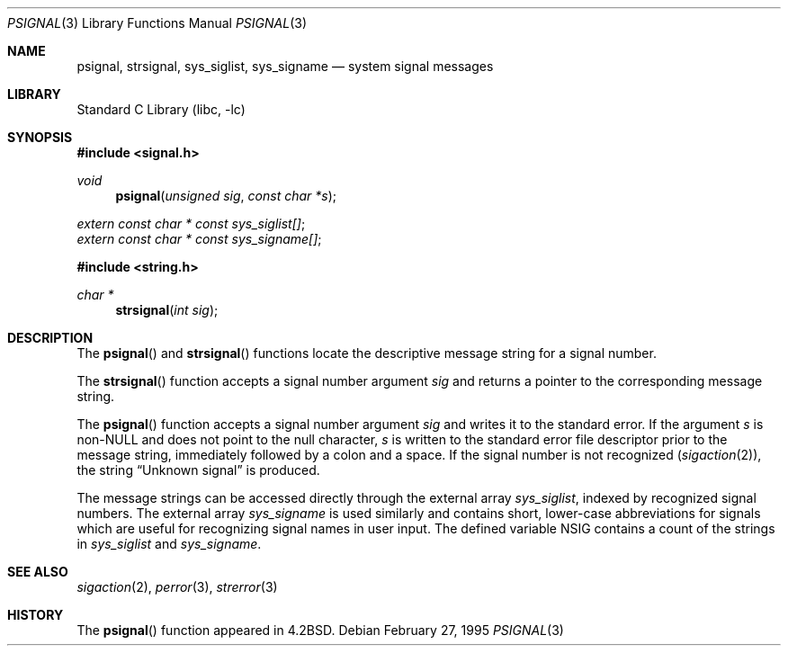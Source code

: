 .\" Copyright (c) 1983, 1991, 1993
.\"	The Regents of the University of California.  All rights reserved.
.\"
.\" Redistribution and use in source and binary forms, with or without
.\" modification, are permitted provided that the following conditions
.\" are met:
.\" 1. Redistributions of source code must retain the above copyright
.\"    notice, this list of conditions and the following disclaimer.
.\" 2. Redistributions in binary form must reproduce the above copyright
.\"    notice, this list of conditions and the following disclaimer in the
.\"    documentation and/or other materials provided with the distribution.
.\" 4. Neither the name of the University nor the names of its contributors
.\"    may be used to endorse or promote products derived from this software
.\"    without specific prior written permission.
.\"
.\" THIS SOFTWARE IS PROVIDED BY THE REGENTS AND CONTRIBUTORS ``AS IS'' AND
.\" ANY EXPRESS OR IMPLIED WARRANTIES, INCLUDING, BUT NOT LIMITED TO, THE
.\" IMPLIED WARRANTIES OF MERCHANTABILITY AND FITNESS FOR A PARTICULAR PURPOSE
.\" ARE DISCLAIMED.  IN NO EVENT SHALL THE REGENTS OR CONTRIBUTORS BE LIABLE
.\" FOR ANY DIRECT, INDIRECT, INCIDENTAL, SPECIAL, EXEMPLARY, OR CONSEQUENTIAL
.\" DAMAGES (INCLUDING, BUT NOT LIMITED TO, PROCUREMENT OF SUBSTITUTE GOODS
.\" OR SERVICES; LOSS OF USE, DATA, OR PROFITS; OR BUSINESS INTERRUPTION)
.\" HOWEVER CAUSED AND ON ANY THEORY OF LIABILITY, WHETHER IN CONTRACT, STRICT
.\" LIABILITY, OR TORT (INCLUDING NEGLIGENCE OR OTHERWISE) ARISING IN ANY WAY
.\" OUT OF THE USE OF THIS SOFTWARE, EVEN IF ADVISED OF THE POSSIBILITY OF
.\" SUCH DAMAGE.
.\"
.\"     @(#)psignal.3	8.2 (Berkeley) 2/27/95
.\" $FreeBSD: src/lib/libc/gen/psignal.3,v 1.17.10.1.8.1 2012/03/03 06:15:13 kensmith Exp $
.\"
.Dd February 27, 1995
.Dt PSIGNAL 3
.Os
.Sh NAME
.Nm psignal ,
.Nm strsignal ,
.Nm sys_siglist ,
.Nm sys_signame
.Nd system signal messages
.Sh LIBRARY
.Lb libc
.Sh SYNOPSIS
.In signal.h
.Ft void
.Fn psignal "unsigned sig" "const char *s"
.Vt extern const char * const sys_siglist[] ;
.Vt extern const char * const sys_signame[] ;
.In string.h
.Ft "char *"
.Fn strsignal "int sig"
.Sh DESCRIPTION
The
.Fn psignal
and
.Fn strsignal
functions locate the descriptive message
string for a signal number.
.Pp
The
.Fn strsignal
function accepts a signal number argument
.Fa sig
and returns a pointer to the corresponding message string.
.Pp
The
.Fn psignal
function accepts a signal number argument
.Fa sig
and writes it to the standard error.
If the argument
.Fa s
is
.Pf non- Dv NULL
and does not point to the null character,
.Fa s
is written to the standard error file descriptor
prior to the message string,
immediately followed by a colon and a space.
If the signal number is not recognized
.Pq Xr sigaction 2 ,
the string
.Dq "Unknown signal
is produced.
.Pp
The message strings can be accessed directly
through the external array
.Va sys_siglist ,
indexed by recognized signal numbers.
The external array
.Va sys_signame
is used similarly and
contains short, lower-case abbreviations for signals
which are useful for recognizing signal names
in user input.
The defined variable
.Dv NSIG
contains a count of the strings in
.Va sys_siglist
and
.Va sys_signame .
.Sh SEE ALSO
.Xr sigaction 2 ,
.Xr perror 3 ,
.Xr strerror 3
.Sh HISTORY
The
.Fn psignal
function appeared in
.Bx 4.2 .

